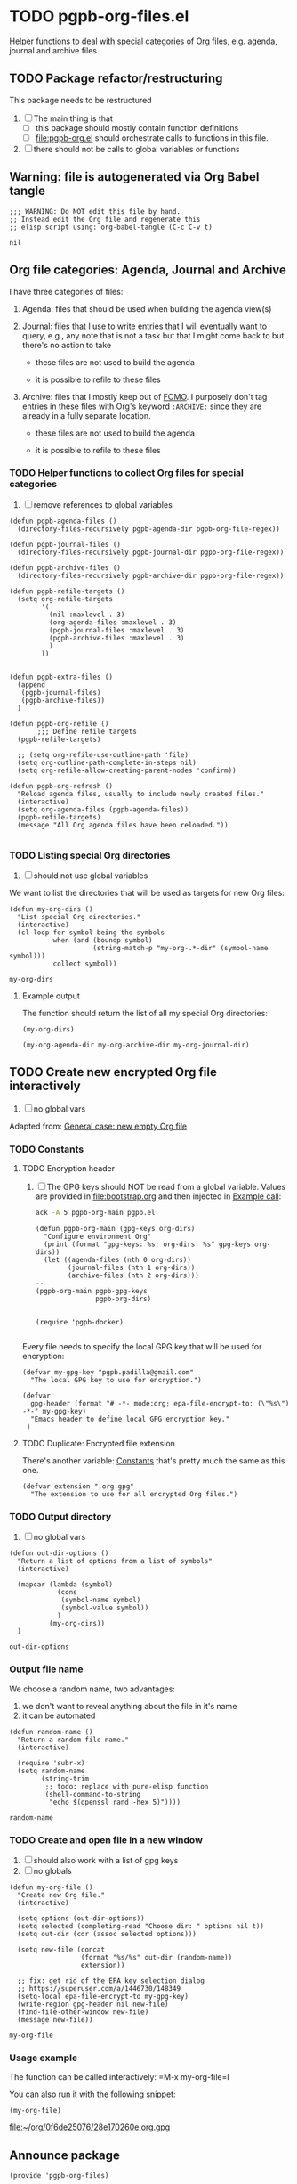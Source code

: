 #+PROPERTY: header-args :results verbatim :tangle pgpb-org-files.el :session org-files :cache no

* TODO pgpb-org-files.el

  Helper functions to deal with special categories of Org files,
  e.g. agenda, journal and archive files.

   
** TODO Package refactor/restructuring
   
   This package needs to be restructured

   1. [ ] The main thing is that
      - [ ] this package should mostly contain function definitions
      - [ ] [[file:pgpb-org.el]] should orchestrate calls to functions in this file.
   2. [ ] there should not be calls to global variables or functions
     
  
** Warning: file is autogenerated via Org Babel tangle

   #+begin_src elisp
     ;;; WARNING: Do NOT edit this file by hand.
     ;; Instead edit the Org file and regenerate this
     ;; elisp script using: org-babel-tangle (C-c C-v t)
   #+end_src

   #+RESULTS:
   : nil
   

** Org file categories: Agenda, Journal and Archive

   I have three categories of files:

   1. Agenda: files that should be used when building the
      agenda view(s)

   2. Journal: files that I use to write entries that I will
      eventually want to query, e.g., any note that is not a task but
      that I might come back to but there's no action to take

      - these files are not used to build the agenda

      - it is possible to refile to these files
      
   3. Archive: files that I mostly keep out of [[https://en.wikipedia.org/wiki/Fear_of_missing_out][FOMO]].
      I purposely don't tag entries in these files with Org's keyword
      =:ARCHIVE:= since they are already in a fully separate location.

      - these files are not used to build the agenda

      - it is possible to refile to these files
   
   
*** TODO Helper functions to collect Org files for special categories

    1. [ ] remove references to global variables

    #+begin_src elisp
      (defun pgpb-agenda-files ()
        (directory-files-recursively pgpb-agenda-dir pgpb-org-file-regex))

      (defun pgpb-journal-files ()
        (directory-files-recursively pgpb-journal-dir pgpb-org-file-regex))

      (defun pgpb-archive-files ()
        (directory-files-recursively pgpb-archive-dir pgpb-org-file-regex))

      (defun pgpb-refile-targets ()
        (setq org-refile-targets
              '(
                (nil :maxlevel . 3)
                (org-agenda-files :maxlevel . 3)
                (pgpb-journal-files :maxlevel . 3)
                (pgpb-archive-files :maxlevel . 3)
                )
              ))


      (defun pgpb-extra-files ()
        (append
         (pgpb-journal-files)
         (pgpb-archive-files))
        )

      (defun pgpb-org-refile ()
             ;;; Define refile targets
        (pgpb-refile-targets)

        ;; (setq org-refile-use-outline-path 'file)
        (setq org-outline-path-complete-in-steps nil)
        (setq org-refile-allow-creating-parent-nodes 'confirm))

      (defun pgpb-org-refresh () 
        "Reload agenda files, usually to include newly created files."
        (interactive)
        (setq org-agenda-files (pgpb-agenda-files))
        (pgpb-refile-targets)
        (message "All Org agenda files have been reloaded."))

    #+end_src


*** TODO Listing special Org directories

    1. [ ] should not use global variables
      

    We want to list the directories that will be used as targets for
    new Org files:
   
    #+begin_src elisp
      (defun my-org-dirs ()
        "List special Org directories."
        (interactive)
        (cl-loop for symbol being the symbols
                 when (and (boundp symbol)
                           (string-match-p "my-org-.*-dir" (symbol-name symbol)))
                 collect symbol))
    #+end_src

    #+RESULTS:
    : my-org-dirs

   
**** Example output
    
     The function should return the list of all my special Org
     directories: 

     #+begin_src elisp :tangle no
       (my-org-dirs)
     #+end_src

     #+RESULTS:
     : (my-org-agenda-dir my-org-archive-dir my-org-journal-dir)


** TODO Create new encrypted Org file interactively

   1. [ ] no global vars

   Adapted from: [[id:062FBE2C-2267-4F81-9C15-0BC0A3DC84E8][General case: new empty Org file]]

   
*** TODO Constants

**** TODO Encryption header

     1. [ ] The GPG keys should NOT be read from a global variable.
        Values are provided in [[file:bootstrap.org]] and then injected in
        [[id:93425A2C-AB14-417D-AC1D-9733C155DD31][Example call]]:

        #+begin_src bash :session none :tangle no :results verbatim
          ack -A 5 pgpb-org-main pgpb.el
        #+end_src

        #+RESULTS:
        #+begin_example
        (defun pgpb-org-main (gpg-keys org-dirs)
          "Configure environment Org"
          (print (format "gpg-keys: %s; org-dirs: %s" gpg-keys org-dirs))
          (let ((agenda-files (nth 0 org-dirs))
                (journal-files (nth 1 org-dirs))
                (archive-files (nth 2 org-dirs)))
        --
        (pgpb-org-main pgpb-gpg-keys
                       pgpb-org-dirs)


        (require 'pgpb-docker)

        #+end_example

      

     Every file needs to specify the local GPG key that will be used for
     encryption: 

     #+begin_src elisp
       (defvar my-gpg-key "pgpb.padilla@gmail.com"
         "The local GPG key to use for encryption.")

       (defvar
         gpg-header (format "# -*- mode:org; epa-file-encrypt-to: (\"%s\") -*-" my-gpg-key)
         "Emacs header to define local GPG encryption key."
        )
     #+end_src

   
**** TODO Duplicate: Encrypted file extension
     :PROPERTIES:
     :CUSTOM_ID: org-gpg-files
     :ID:       A628F271-60A5-4117-B530-7305C5128528
     :END:

     There's another variable: [[file:pgpb-org.org::#org-constants][Constants]] that's pretty much the same
     as this one.

     #+begin_src elisp
       (defvar extension ".org.gpg"
         "The extension to use for all encrypted Org files.")
     #+end_src


*** TODO Output directory

    1. [ ] no global vars 

    #+begin_src elisp
      (defun out-dir-options ()
        "Return a list of options from a list of symbols"
        (interactive)

        (mapcar (lambda (symbol)
                  (cons
                   (symbol-name symbol)
                   (symbol-value symbol))
                  )
                (my-org-dirs))
        )
    #+end_src

    #+RESULTS:
    : out-dir-options
    

*** Output file name

    We choose a random name, two advantages:

    1. we don't want to reveal anything about the file in it's name
    2. it can be automated

       
    #+begin_src elisp
      (defun random-name ()
        "Return a random file name."
        (interactive)

        (require 'subr-x)
        (setq random-name
              (string-trim
               ;; todo: replace with pure-elisp function
               (shell-command-to-string
                "echo $(openssl rand -hex 5)"))))
    #+end_src

    #+RESULTS:
    : random-name

    
*** TODO Create and open file in a new window

    1. [ ] should also work with a list of gpg keys
    2. [ ] no globals

    #+begin_src elisp
      (defun my-org-file ()
        "Create new Org file."
        (interactive)

        (setq options (out-dir-options))
        (setq selected (completing-read "Choose dir: " options nil t))
        (setq out-dir (cdr (assoc selected options)))

        (setq new-file (concat
                        (format "%s/%s" out-dir (random-name))
                        extension))

        ;; fix: get rid of the EPA key selection dialog
        ;; https://superuser.com/a/1446730/148349
        (setq-local epa-file-encrypt-to my-gpg-key)
        (write-region gpg-header nil new-file)
        (find-file-other-window new-file)
        (message new-file))
    #+end_src

    #+RESULTS:
    : my-org-file
   

*** Usage example

    The function can be called interactively: =M-x my-org-file=l

    You can also run it with the following snippet:

    #+begin_src elisp :tangle no :results value file
      (my-org-file)
    #+end_src

    #+RESULTS:
    [[file:~/org/0f6de25076/28e170260e.org.gpg]]


** Announce package

   #+begin_src elisp
     (provide 'pgpb-org-files)
   #+end_src

   #+RESULTS:
   : pgpb-org-files
